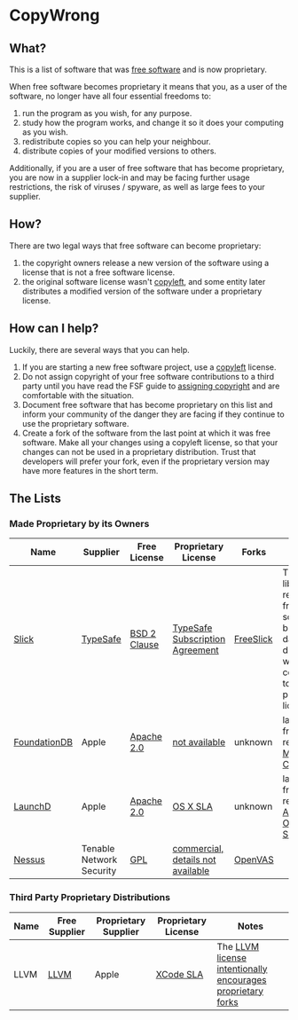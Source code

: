* CopyWrong

** What?

This is a list of software that was
[[http://www.gnu.org/philosophy/free-sw.en.html][free software]] and is
now proprietary.

When free software becomes proprietary it means that you, as a user of
the software, no longer have all four essential freedoms to:

1. run the program as you wish, for any purpose.
2. study how the program works, and change it so it does your computing
   as you wish.
3. redistribute copies so you can help your neighbour.
4. distribute copies of your modified versions to others.

Additionally, if you are a user of free software that has become
proprietary, you are now in a supplier lock-in and may be facing further
usage restrictions, the risk of viruses / spyware, as well as large fees
to your supplier.

** How?

There are two legal ways that free software can become proprietary:

1. the copyright owners release a new version of the software using a
   license that is not a free software license.
2. the original software license wasn't
   [[https://www.gnu.org/copyleft/][copyleft]], and some entity later
   distributes a modified version of the software under a proprietary
   license.

** How can I help?

Luckily, there are several ways that you can help.

1. If you are starting a new free software project, use a
   [[https://www.gnu.org/copyleft/][copyleft]] license.
2. Do not assign copyright of your free software contributions to a
   third party until you have read the FSF guide to
   [[http://gnu.org/philosophy/assigning-copyright.html][assigning
   copyright]] and are comfortable with the situation.
3. Document free software that has become proprietary on this list and
   inform your community of the danger they are facing if they continue
   to use the proprietary software.
4. Create a fork of the software from the last point at which it was
   free software. Make all your changes using a copyleft license, so
   that your changes can not be used in a proprietary distribution.
   Trust that developers will prefer your fork, even if the proprietary
   version may have more features in the short term.

** The Lists

*** Made Proprietary by its Owners

| Name         | Supplier                 | Free License | Proprietary License               | Forks     | Notes                                                                                                  |
|--------------+--------------------------+--------------+-----------------------------------+-----------+--------------------------------------------------------------------------------------------------------|
| [[https://github.com/slick/slick][Slick]]        | [[https://www.typesafe.com/][TypeSafe]]                 | [[https://opensource.org/licenses/BSD-2-Clause][BSD 2 Clause]] | [[http://typesafe.com/public/legal/TypesafeSubscriptionAgreement.pdf][TypeSafe Subscription Agreement]]   | [[https://github.com/smootoo/freeslick][FreeSlick]] | The Slick library remains free software, but database drivers were converted to a proprietary license. |
| [[https://en.wikipedia.org/wiki/FoundationDB][FoundationDB]] | Apple                    | [[http://opensource.org/licenses/Apache-2.0][Apache 2.0]]   | [[http://techcrunch.com/2015/03/24/apple-acquires-durable-database-company-foundationdb/][not available]]                     | unknown   | last known free release on [[http://search.maven.org/#browse%7C-1374863701][Maven Central]]                                                               |
| [[https://en.wikipedia.org/wiki/Launchd][LaunchD]]      | Apple                    | [[http://opensource.org/licenses/Apache-2.0][Apache 2.0]]   | [[http://images.apple.com/legal/sla/docs/OSX1011.pdf][OS X SLA]]                          | unknown   | last known free release in [[https://opensource.apple.com/source/launchd/][Apple Open Source]]                                                           |
| [[https://en.wikipedia.org/wiki/Nessus_%28software%29][Nessus]]       | Tenable Network Security | [[http://opensource.org/licenses/GPL-3.0][GPL]]          | [[https://store.tenable.com/][commercial, details not available]] | [[http://www.openvas.org/][OpenVAS]]   |                                                                                                        |

*** Third Party Proprietary Distributions

| Name | Free Supplier | Proprietary Supplier | Proprietary License | Notes                                                       |
|------+---------------+----------------------+---------------------+-------------------------------------------------------------|
| LLVM | [[http://llvm.org][LLVM]]          | Apple                | [[http://images.apple.com/legal/sla/docs/xcode.pdf][XCode SLA]]           | The [[http://llvm.org/docs/DeveloperPolicy.html#copyright-license-patents][LLVM license intentionally encourages proprietary forks]] |

